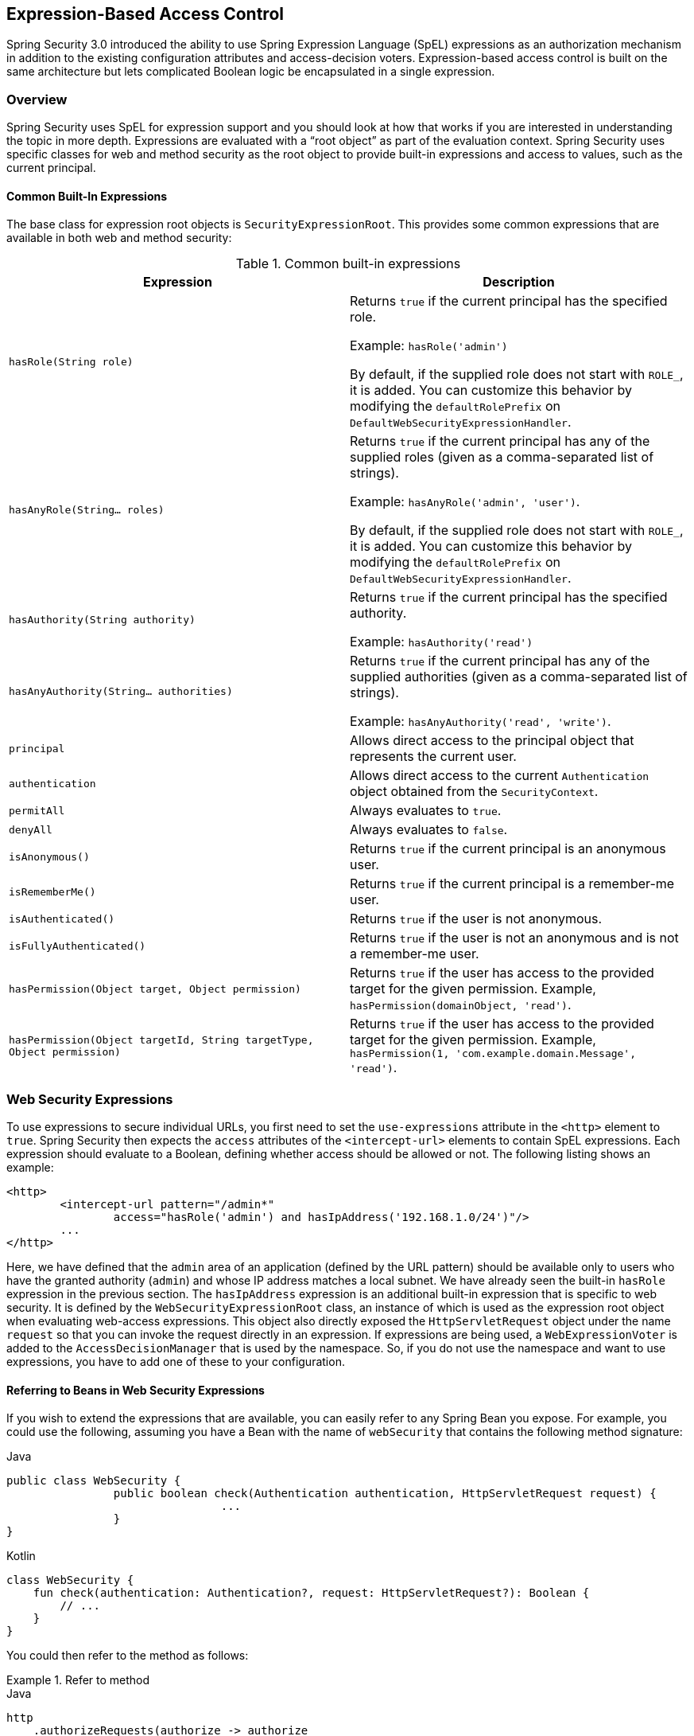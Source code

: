 
[[el-access]]
== Expression-Based Access Control
Spring Security 3.0 introduced the ability to use Spring Expression Language (SpEL) expressions as an authorization mechanism in addition to the existing configuration attributes and access-decision voters.
Expression-based access control is built on the same architecture but lets complicated Boolean logic be encapsulated in a single expression.


=== Overview
Spring Security uses SpEL for expression support and you should look at how that works if you are interested in understanding the topic in more depth.
Expressions are evaluated with a "`root object`" as part of the evaluation context.
Spring Security uses specific classes for web and method security as the root object to provide built-in expressions and access to values, such as the current principal.


[[el-common-built-in]]
==== Common Built-In Expressions
The base class for expression root objects is `SecurityExpressionRoot`.
This provides some common expressions that are available in both web and method security:

[[common-expressions]]
.Common built-in expressions
|===
| Expression | Description

| `hasRole(String role)`
| Returns `true` if the current principal has the specified role.

Example: `hasRole('admin')`

By default, if the supplied role does not start with `ROLE_`, it is added.
You can customize this behavior by modifying the `defaultRolePrefix` on `DefaultWebSecurityExpressionHandler`.

| `hasAnyRole(String... roles)`
| Returns `true` if the current principal has any of the supplied roles (given as a comma-separated list of strings).

Example: `hasAnyRole('admin', 'user')`.

By default, if the supplied role does not start with `ROLE_`, it is added.
You can customize this behavior by modifying the `defaultRolePrefix` on `DefaultWebSecurityExpressionHandler`.

| `hasAuthority(String authority)`
| Returns `true` if the current principal has the specified authority.

Example: `hasAuthority('read')`

| `hasAnyAuthority(String... authorities)`
| Returns `true` if the current principal has any of the supplied authorities (given as a comma-separated list of strings).

Example: `hasAnyAuthority('read', 'write')`.

| `principal`
| Allows direct access to the principal object that represents the current user.

| `authentication`
| Allows direct access to the current `Authentication` object obtained from the `SecurityContext`.

| `permitAll`
| Always evaluates to `true`.

| `denyAll`
| Always evaluates to `false`.

| `isAnonymous()`
| Returns `true` if the current principal is an anonymous user.

| `isRememberMe()`
| Returns `true` if the current principal is a remember-me user.

| `isAuthenticated()`
| Returns `true` if the user is not anonymous.

| `isFullyAuthenticated()`
| Returns `true` if the user is not an anonymous and is not a remember-me user.

| `hasPermission(Object target, Object permission)`
| Returns `true` if the user has access to the provided target for the given permission.
Example, `hasPermission(domainObject, 'read')`.

| `hasPermission(Object targetId, String targetType, Object permission)`
| Returns `true` if the user has access to the provided target for the given permission.
Example, `hasPermission(1, 'com.example.domain.Message', 'read')`.
|===


[[el-access-web]]
=== Web Security Expressions
To use expressions to secure individual URLs, you first need to set the `use-expressions` attribute in the `<http>` element to `true`.
Spring Security then expects the `access` attributes of the `<intercept-url>` elements to contain SpEL expressions.
Each expression should evaluate to a Boolean, defining whether access should be allowed or not.
The following listing shows an example:

====
[source,xml]
----
<http>
	<intercept-url pattern="/admin*"
		access="hasRole('admin') and hasIpAddress('192.168.1.0/24')"/>
	...
</http>
----
====

Here, we have defined that the `admin` area of an application (defined by the URL pattern) should be available only to users who have the granted authority (`admin`) and whose IP address matches a local subnet.
We have already seen the built-in `hasRole` expression in the previous section.
The `hasIpAddress` expression is an additional built-in expression that is specific to web security.
It is defined by the `WebSecurityExpressionRoot` class, an instance of which is used as the expression root object when evaluating web-access expressions.
This object also directly exposed the `HttpServletRequest` object under the name `request` so that you can invoke the request directly in an expression.
If expressions are being used, a `WebExpressionVoter` is added to the `AccessDecisionManager` that is used by the namespace.
So, if you do not use the namespace and want to use expressions, you have to add one of these to your configuration.

[[el-access-web-beans]]
==== Referring to Beans in Web Security Expressions

If you wish to extend the expressions that are available, you can easily refer to any Spring Bean you expose.
For example, you could use the following, assuming you have a Bean with the name of `webSecurity` that contains the following method signature:

====
.Java
[source,java,role="primary"]
----
public class WebSecurity {
		public boolean check(Authentication authentication, HttpServletRequest request) {
				...
		}
}
----

.Kotlin
[source,kotlin,role="secondary"]
----
class WebSecurity {
    fun check(authentication: Authentication?, request: HttpServletRequest?): Boolean {
        // ...
    }
}
----
====

You could then refer to the method as follows:

.Refer to method
====
.Java
[source,java,role="primary"]
----
http
    .authorizeRequests(authorize -> authorize
        .antMatchers("/user/**").access("@webSecurity.check(authentication,request)")
        ...
    )
----

.XML
[source,xml,role="secondary"]
----
<http>
	<intercept-url pattern="/user/**"
		access="@webSecurity.check(authentication,request)"/>
	...
</http>
----

.Kotlin
[source,kotlin,role="secondary"]
----
http {
    authorizeRequests {
        authorize("/user/**", "@webSecurity.check(authentication,request)")
    }
}
----
====

[[el-access-web-path-variables]]
==== Path Variables in Web Security Expressions

At times, it is nice to be able to refer to path variables within a URL.
For example, consider a RESTful application that looks up a user by ID from a URL path in a format of `+/user/{userId}+`.

You can easily refer to the path variable by placing it in the pattern.
For example, you could use the following if you had a Bean with the name of `webSecurity` that contains the following method signature:

====
.Java
[source,java,role="primary"]
----
public class WebSecurity {
		public boolean checkUserId(Authentication authentication, int id) {
				...
		}
}
----

.Kotlin
[source,kotlin,role="secondary"]
----
class WebSecurity {
    fun checkUserId(authentication: Authentication?, id: Int): Boolean {
        // ...
    }
}
----
====

You could then refer to the method as follows:

.Path Variables
====
.Java
[source,java,role="primary",attrs="-attributes"]
----
http
	.authorizeRequests(authorize -> authorize
		.antMatchers("/user/{userId}/**").access("@webSecurity.checkUserId(authentication,#userId)")
		...
	);
----

.XML
[source,xml,role="secondary",attrs="-attributes"]
----
<http>
	<intercept-url pattern="/user/{userId}/**"
		access="@webSecurity.checkUserId(authentication,#userId)"/>
	...
</http>
----

.Kotlin
[source,kotlin,role="secondary",attrs="-attributes"]
----
http {
    authorizeRequests {
        authorize("/user/{userId}/**", "@webSecurity.checkUserId(authentication,#userId)")
    }
}
----
====

In this configuration, URLs that match would pass in the path variable (and convert it) into the `checkUserId` method.
For example, if the URL were `/user/123/resource`, the ID passed in would be `123`.

=== Method Security Expressions
Method security is a bit more complicated than a simple allow or deny rule.
Spring Security 3.0 introduced some new annotations to allow comprehensive support for the use of expressions.


[[el-pre-post-annotations]]
==== @Pre and @Post Annotations
There are four annotations that support expression attributes to allow pre and post-invocation authorization checks and also to support filtering of submitted collection arguments or return values.
They are `@PreAuthorize`, `@PreFilter`, `@PostAuthorize`, and `@PostFilter`.
Their use is enabled through the `global-method-security` namespace element:

====
[source,xml]
----
<global-method-security pre-post-annotations="enabled"/>
----
====

===== Access Control using @PreAuthorize and @PostAuthorize
The most obviously useful annotation is `@PreAuthorize`, which decides whether a method can actually be invoked or not.
The following example (from the "Contacts" sample application) uses the `@PreAuthorize` annotation:

====
.Java
[source,java,role="primary"]
----
@PreAuthorize("hasRole('USER')")
public void create(Contact contact);
----

.Kotlin
[source,kotlin,role="secondary"]
----
@PreAuthorize("hasRole('USER')")
fun create(contact: Contact?)
----
====

This means that access is allowed only for users with the `ROLE_USER` role.
Obviously, the same thing could easily be achieved by using a traditional configuration and a simple configuration attribute for the required role.
However, consider the following example:

====
.Java
[source,java,role="primary"]
----
@PreAuthorize("hasPermission(#contact, 'admin')")
public void deletePermission(Contact contact, Sid recipient, Permission permission);
----

.Kotlin
[source,kotlin,role="secondary"]
----
@PreAuthorize("hasPermission(#contact, 'admin')")
fun deletePermission(contact: Contact?, recipient: Sid?, permission: Permission?)
----
====

Here, we actually use a method argument as part of the expression to decide whether the current user has the `admin` permission for the given contact.
The built-in `hasPermission()` expression is linked into the Spring Security ACL module through the application context, as we <<el-permission-evaluator,see later in this section>>.
You can access any of the method arguments by name as expression variables.

Spring Security can resolve the method arguments in a number of ways.
Spring Security uses `DefaultSecurityParameterNameDiscoverer` to discover the parameter names.
By default, the following options are tried for a method.

* If Spring Security's `@P` annotation is present on a single argument to the method, the value is used.
This is useful for interfaces compiled with a JDK prior to JDK 8 (which do not contain any information about the parameter names).
The following example uses the `@P` annotation:
+
====
.Java
[source,java,role="primary"]
----
import org.springframework.security.access.method.P;

...

@PreAuthorize("#c.name == authentication.name")
public void doSomething(@P("c") Contact contact);
----

.Kotlin
[source,kotlin,role="secondary"]
----
import org.springframework.security.access.method.P

...

@PreAuthorize("#c.name == authentication.name")
fun doSomething(@P("c") contact: Contact?)
----
====
+
Behind the scenes, this is implemented by using `AnnotationParameterNameDiscoverer`, which you can customize to support the value attribute of any specified annotation.

* If Spring Data's `@Param` annotation is present on at least one parameter for the method, the value is used.
This is useful for interfaces compiled with a JDK prior to JDK 8 which do not contain any information about the parameter names.
The following example uses the `@Param` annotation:
+
====
.Java
[source,java,role="primary"]
----
import org.springframework.data.repository.query.Param;

...

@PreAuthorize("#n == authentication.name")
Contact findContactByName(@Param("n") String name);
----

.Kotlin
[source,kotlin,role="secondary"]
----
import org.springframework.data.repository.query.Param

...

@PreAuthorize("#n == authentication.name")
fun findContactByName(@Param("n") name: String?): Contact?
----
====
+
Behind the scenes, this is implemented by using `AnnotationParameterNameDiscoverer`, which you can customize to support the value attribute of any specified annotation.

* If JDK 8 was used to compile the source with the `-parameters` argument and Spring 4+ is being used, the standard JDK reflection API is used to discover the parameter names.
This works on both classes and interfaces.

* Finally, if the code was compiled with the debug symbols, the parameter names are discovered by using the debug symbols.
This does not work for interfaces, since they do not have debug information about the parameter names.
For interfaces, annotations or the JDK 8 approach must be used.

.[[el-pre-post-annotations-spel]]
Any SpEL functionality is available within the expression, so you can also access properties on the arguments.
For example, if you wanted a particular method to allow access only to a user whose username matched that of the contact, you could write

====
.Java
[source,java,role="primary"]
----
@PreAuthorize("#contact.name == authentication.name")
public void doSomething(Contact contact);
----

.Kotlin
[source,kotlin,role="secondary"]
----
@PreAuthorize("#contact.name == authentication.name")
fun doSomething(contact: Contact?)
----
====

Here, we access another built-in expression, `authentication`, which is the `Authentication` stored in the security context.
You can also access its `principal` property directly, by using the `principal` expression.
The value is often a `UserDetails` instance, so you might use an expression such as `principal.username` or `principal.enabled`.

.[[el-pre-post-annotations-post]]
Less commonly, you may wish to perform an access-control check after the method has been invoked.
You can do so by using the `@PostAuthorize` annotation.
To access the return value from a method, use the built-in name `returnObject` in the expression.

===== Filtering using @PreFilter and @PostFilter
Spring Security supports filtering of collections, arrays, maps, and streams by using expressions.
This is most commonly performed on the return value of a method.
The following example uses `@PostFilter`:

====
.Java
[source,java,role="primary"]
----
@PreAuthorize("hasRole('USER')")
@PostFilter("hasPermission(filterObject, 'read') or hasPermission(filterObject, 'admin')")
public List<Contact> getAll();
----

.Kotlin
[source,kotlin,role="secondary"]
----
@PreAuthorize("hasRole('USER')")
@PostFilter("hasPermission(filterObject, 'read') or hasPermission(filterObject, 'admin')")
fun getAll(): List<Contact?>
----
====

When using the `@PostFilter` annotation, Spring Security iterates through the returned collection or map and removes any elements for which the supplied expression is false.
For an array, a new array instance that contains filtered elements is returned.
`filterObject` refers to the current object in the collection.
When a map is used, it refers to the current `Map.Entry` object, which lets you use `filterObject.key` or `filterObject.value` in the expression.
You can also filter before the method call by using `@PreFilter`, though this is a less common requirement.
The syntax is the same. However, if there is more than one argument that is a collection type, you have to select one by name using the `filterTarget` property of this annotation.

Note that filtering is obviously not a substitute for tuning your data retrieval queries.
If you are filtering large collections and removing many of the entries, this is likely to be inefficient.


[[el-method-built-in]]
==== Built-In Expressions
There are some built-in expressions that are specific to method security, which we have already seen in use earlier.
The `filterTarget` and `returnValue` values are simple enough, but the use of the `hasPermission()` expression warrants a closer look.


[[el-permission-evaluator]]
===== The PermissionEvaluator interface
`hasPermission()` expressions are delegated to an instance of `PermissionEvaluator`.
It is intended to bridge between the expression system and Spring Security's ACL system, letting you specify authorization constraints on domain objects, based on abstract permissions.
It has no explicit dependencies on the ACL module, so you could swap that out for an alternative implementation if required.
The interface has two methods:

====
[source,java]
----
boolean hasPermission(Authentication authentication, Object targetDomainObject,
							Object permission);

boolean hasPermission(Authentication authentication, Serializable targetId,
							String targetType, Object permission);
----
====

These methods map directly to the available versions of the expression, with the exception that the first argument (the `Authentication` object) is not supplied.
The first is used in situations where the domain object, to which access is being controlled, is already loaded.
Then the expression returns `true` if the current user has the given permission for that object.
The second version is used in cases where the object is not loaded but its identifier is known.
An abstract "`type`" specifier for the domain object is also required, letting the correct ACL permissions be loaded.
This has traditionally been the Java class of the object but does not have to be, as long as it is consistent with how the permissions are loaded.

To use `hasPermission()` expressions, you have to explicitly configure a `PermissionEvaluator` in your application context.
The following example shows how to do so:

====
[source,xml]
----
<security:global-method-security pre-post-annotations="enabled">
<security:expression-handler ref="expressionHandler"/>
</security:global-method-security>

<bean id="expressionHandler" class=
"org.springframework.security.access.expression.method.DefaultMethodSecurityExpressionHandler">
	<property name="permissionEvaluator" ref="myPermissionEvaluator"/>
</bean>
----
====

Where `myPermissionEvaluator` is the bean which implements `PermissionEvaluator`.
Usually, this is the implementation from the ACL module, which is called `AclPermissionEvaluator`.
See the "`Contacts`" sample application configuration for more details.

===== Method Security Meta Annotations

You can make use of meta annotations for method security to make your code more readable.
This is especially convenient if you find that you repeat the same complex expression throughout your code base.
For example, consider the following:

====
[source,java]
----
@PreAuthorize("#contact.name == authentication.name")
----
====

Instead of repeating this everywhere, you can create a meta annotation:

====
.Java
[source,java,role="primary"]
----
@Retention(RetentionPolicy.RUNTIME)
@PreAuthorize("#contact.name == authentication.name")
public @interface ContactPermission {}
----

.Kotlin
[source,kotlin,role="secondary"]
----
@Retention(AnnotationRetention.RUNTIME)
@PreAuthorize("#contact.name == authentication.name")
annotation class ContactPermission
----
====

You can use meta annotations for any of the Spring Security method security annotations.
To remain compliant with the specification, JSR-250 annotations do not support meta annotations.
